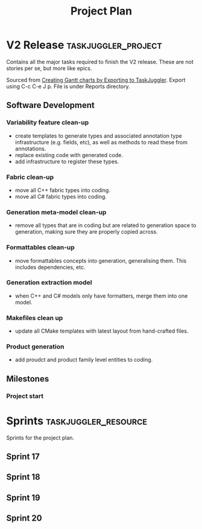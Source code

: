 #+title: Project Plan
#+options: date:nil toc:nil author:nil num:nil
#+property: Effort_ALL 1d 2d 5d 10d 20d 30d 35d 50d
#+property: allocate_ALL dev
#+columns: %50ITEM(Task) %Effort %allocate %BLOCKER %ORDERED

* V2 Release                                            :taskjuggler_project:

Contains all the major tasks required to finish the V2 release. These
are not stories per se, but more like epics.

Sourced from [[https://orgmode.org/worg/org-tutorials/org-taskjuggler.html][Creating Gantt charts by Exporting to TaskJuggler]]. Export
using C-c C-e J p. File is under Reports directory.

** Software Development

*** Variability feature clean-up
   :PROPERTIES:
   :EFFORT:   2d
   :BLOCKER:  previous-sibling
   :allocate: s17
   :END:

- create templates to generate types and associated annotation type
  infrastructure (e.g. fields, etc), as well as methods to read these
  from annotations.
- replace existing code with generated code.
- add infrastructure to register these types.

*** Fabric clean-up
   :PROPERTIES:
   :EFFORT:   3d
   :BLOCKER:  previous-sibling
   :allocate: s17
   :END:

- move all C++ fabric types into coding.
- move all C# fabric types into coding.

*** Generation meta-model clean-up
   :PROPERTIES:
   :EFFORT:   3d
   :BLOCKER:  previous-sibling
   :allocate: s18
   :END:

- remove all types that are in coding but are related to generation
  space to generation, making sure they are properly copied across.

*** Formattables clean-up
   :PROPERTIES:
   :EFFORT:   3d
   :BLOCKER:  previous-sibling
   :allocate: s18
   :END:

- move formattables concepts into generation, generalising them. This
  includes dependencies, etc.

*** Generation extraction model
   :PROPERTIES:
   :EFFORT:   2d
   :BLOCKER:  previous-sibling
   :allocate: s19
   :END:

- when C++ and C# models only have formatters, merge them into one
  model.

*** Makefiles clean up
   :PROPERTIES:
   :EFFORT:   2d
   :BLOCKER:  previous-sibling
   :allocate: s19
   :END:

- update all CMake templates with latest layout from hand-crafted
  files.

*** Product generation
   :PROPERTIES:
   :EFFORT:   3d
   :BLOCKER:  previous-sibling
   :allocate: s20
   :END:

- add proudct and product family level entities to coding.

** Milestones
*** Project start
    :PROPERTIES:
    :task_id: start
    :start: 2019-05-06
    :END:

* Sprints                                              :taskjuggler_resource:

Sprints for the project plan.

** Sprint 17
   :PROPERTIES:
   :resource_id: s17
   :END:

** Sprint 18
   :PROPERTIES:
   :resource_id: s18
   :END:

** Sprint 19
   :PROPERTIES:
   :resource_id: s19
   :END:
** Sprint 20
   :PROPERTIES:
   :resource_id: s20
   :END:

